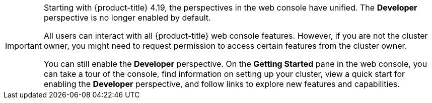 // Snippet included in the following assemblies and modules:
//
// * getting-started/openshift-overview.adoc
// * web_console/web-console-overview.adoc
// * modules/viewing-stats-collected-kubernetes-nmstate-op.adoc
// * modules/viewing-a-project-using-the-web-console.adoc
// * modules/red-hat-marketplace-features.adoc

:_mod-docs-content-type: SNIPPET

[IMPORTANT]
====
Starting with {product-title} 4.19, the perspectives in the web console have unified. The *Developer* perspective is no longer enabled by default.

All users can interact with all {product-title} web console features. However, if you are not the cluster owner, you might need to request permission to access certain features from the cluster owner.

You can still enable the *Developer* perspective. On the *Getting Started* pane in the web console, you can take a tour of the console, find information on setting up your cluster, view a quick start for enabling the *Developer* perspective, and follow links to explore new features and capabilities.
====